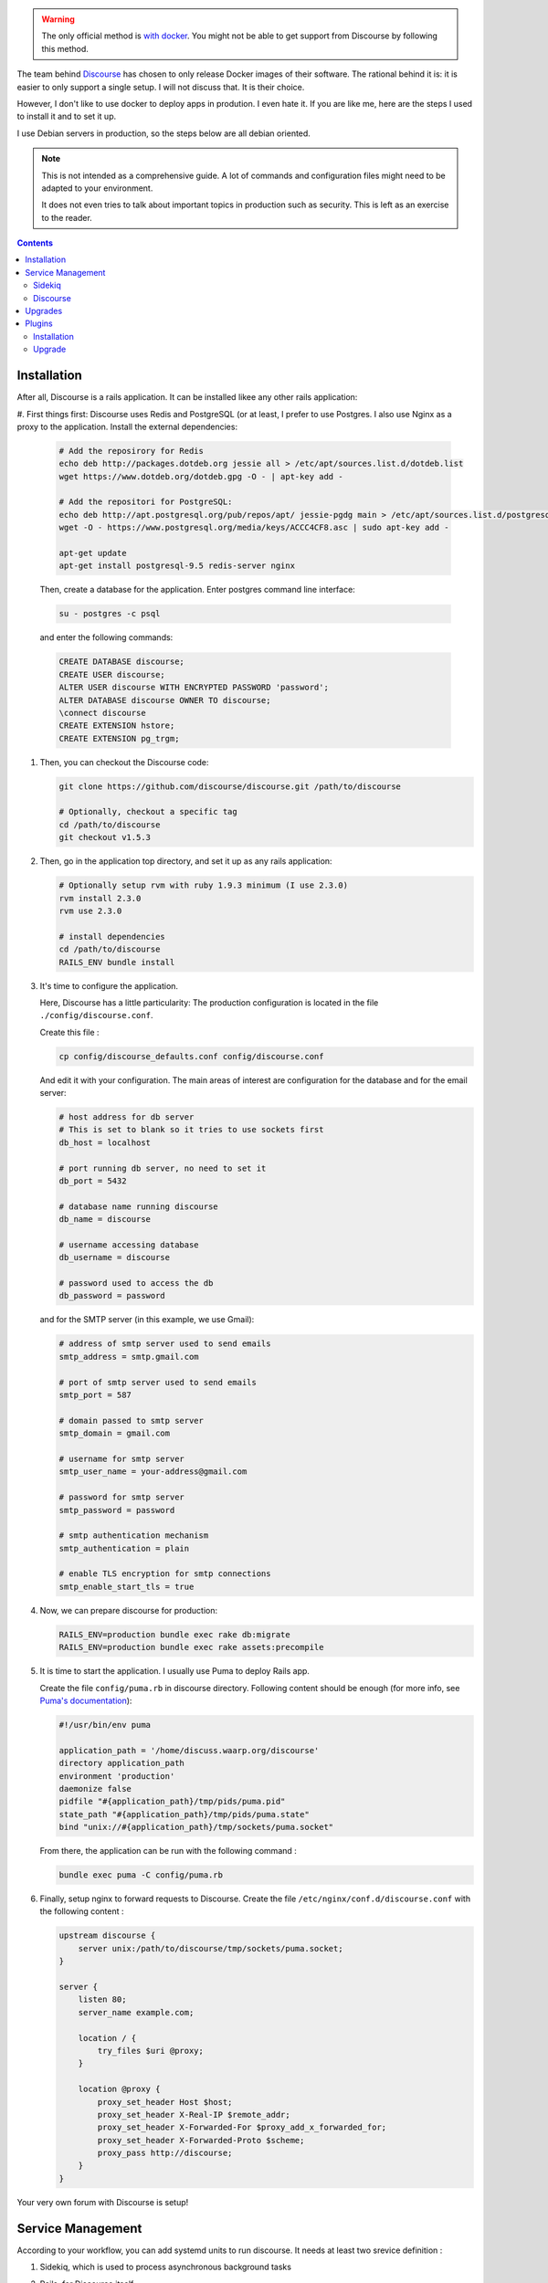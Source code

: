 .. title: Discourse without Docker
.. slug: discourse-without-docker
.. date: 2016-06-27 10:46:23 UTC+02:00
.. tags: discourse,docker
.. link:
.. description:
.. type: text

.. warning::

   The only official method is `with docker`_. You might not be able to
   get support from Discourse by following this method.


The team behind Discourse_ has chosen to only release Docker images of
their software. The rational behind it is: it is easier to only support
a single setup. I will not discuss that. It is their choice.

However, I don't like to use docker to deploy apps in prodution. I even
hate it. If you are like me, here are the steps I used to install it
and to set it up.

I use Debian servers in production, so the steps below are all debian
oriented.

.. note::

   This is not intended as a comprehensive guide. A lot of commands and
   configuration files might need to be adapted to your environment.

   It does not even tries to talk about important topics in production
   such as security. This is left as an exercise to the reader.

.. contents::

Installation
============

After all, Discourse is a rails application. It can be installed likee
any other rails application:

#. First things first: Discourse uses Redis and PostgreSQL (or at least,
I prefer to use Postgres. I also use Nginx as a proxy to the
application. Install the external dependencies:

   .. code:: bash

      # Add the reposirory for Redis
      echo deb http://packages.dotdeb.org jessie all > /etc/apt/sources.list.d/dotdeb.list
      wget https://www.dotdeb.org/dotdeb.gpg -O - | apt-key add -

      # Add the repositori for PostgreSQL:
      echo deb http://apt.postgresql.org/pub/repos/apt/ jessie-pgdg main > /etc/apt/sources.list.d/postgresql.list
      wget -O - https://www.postgresql.org/media/keys/ACCC4CF8.asc | sudo apt-key add -

      apt-get update
      apt-get install postgresql-9.5 redis-server nginx

   Then, create a database for the application. Enter postgres command
   line interface:

   .. code::

      su - postgres -c psql

   and enter the following commands:

   .. code:: SQL

      CREATE DATABASE discourse;
      CREATE USER discourse;
      ALTER USER discourse WITH ENCRYPTED PASSWORD 'password';
      ALTER DATABASE discourse OWNER TO discourse;
      \connect discourse
      CREATE EXTENSION hstore;
      CREATE EXTENSION pg_trgm;

#. Then, you can checkout the Discourse code:

   .. code:: bash

      git clone https://github.com/discourse/discourse.git /path/to/discourse

      # Optionally, checkout a specific tag
      cd /path/to/discourse
      git checkout v1.5.3

#. Then, go in the application top directory, and set it up as any rails
   application:

   .. code:: bash

      # Optionally setup rvm with ruby 1.9.3 minimum (I use 2.3.0)
      rvm install 2.3.0
      rvm use 2.3.0

      # install dependencies
      cd /path/to/discourse
      RAILS_ENV bundle install

#. It's time to configure the application.

   Here, Discourse has a little particularity: The production
   configuration is located in the file ``./config/discourse.conf``.

   Create this file :

   .. code:: bash

      cp config/discourse_defaults.conf config/discourse.conf

   And edit it with your configuration. The main areas of interest are
   configuration for the database and for the email server:

   .. code::

      # host address for db server
      # This is set to blank so it tries to use sockets first
      db_host = localhost

      # port running db server, no need to set it
      db_port = 5432

      # database name running discourse
      db_name = discourse

      # username accessing database
      db_username = discourse

      # password used to access the db
      db_password = password

   and for the SMTP server (in this example, we use Gmail):

   .. code::

      # address of smtp server used to send emails
      smtp_address = smtp.gmail.com

      # port of smtp server used to send emails
      smtp_port = 587

      # domain passed to smtp server
      smtp_domain = gmail.com

      # username for smtp server
      smtp_user_name = your-address@gmail.com

      # password for smtp server
      smtp_password = password

      # smtp authentication mechanism
      smtp_authentication = plain

      # enable TLS encryption for smtp connections
      smtp_enable_start_tls = true

#. Now, we can prepare discourse for production:

   .. code:: bash

      RAILS_ENV=production bundle exec rake db:migrate
      RAILS_ENV=production bundle exec rake assets:precompile

#. It is time to start the application. I usually use Puma to deploy
   Rails app.

   Create the file ``config/puma.rb`` in discourse directory. Following
   content should be enough (for more info, see
   `Puma's documentation`_):

   .. code:: ruby

      #!/usr/bin/env puma

      application_path = '/home/discuss.waarp.org/discourse'
      directory application_path
      environment 'production'
      daemonize false
      pidfile "#{application_path}/tmp/pids/puma.pid"
      state_path "#{application_path}/tmp/pids/puma.state"
      bind "unix://#{application_path}/tmp/sockets/puma.socket"

   From there, the application can be run with the following command :

   .. code:: bash

      bundle exec puma -C config/puma.rb

#. Finally, setup nginx to forward requests to Discourse. Create the file
   ``/etc/nginx/conf.d/discourse.conf`` with the following content :

   .. code::

      upstream discourse {
          server unix:/path/to/discourse/tmp/sockets/puma.socket;
      }

      server {
          listen 80;
          server_name example.com;

          location / {
              try_files $uri @proxy;
          }

          location @proxy {
              proxy_set_header Host $host;
              proxy_set_header X-Real-IP $remote_addr;
              proxy_set_header X-Forwarded-For $proxy_add_x_forwarded_for;
              proxy_set_header X-Forwarded-Proto $scheme;
              proxy_pass http://discourse;
          }
      }

Your very own forum with Discourse is setup!

Service Management
==================

According to your workflow, you can add systemd units to run discourse.
It needs at least two srevice definition :

1. Sidekiq, which is used to process asynchronous background tasks
2. Rails, for Discource itself.

   less /etc/systemd/system/discuss.waarp.org.service
   nano config/sidekiq.yml

With the services setup, services ca be started/stopped/enabled with
``systemctl`` commands.

But before that, if you use RVM, you must create a wrapper for the
environment (local ruby, and optional gemset) used by Discourse:

.. code:: bash

   rvm wrapper 2.3.0 systemd bundle

This creates an executable in ``$rvm_bin_path`` that you can call
in lieu of bundle that will automatically load the right envirnoment.

Sidekiq
-------

First, create a configuration for sidekiq. Create the file
``config/sidekiq.yml`` in your discoure project with the following
content (for more info, see `Sidekiq's documentation`_):

.. code:: yaml

   ---
   :concurrency: 5
   :pidfile: tmp/pids/sidekiq.pid
   staging:
     :concurrency: 10
   production:
     :concurrency: 20
   :queues:
     - default
     - critical
     - low

Then, create the service unit for Sidekiq. Create the file
``/etc/systemd/system/discourse-sidekiq.service`` with the
following content:

.. code:: ini

   [Unit]
   Description=discourse sidekiq service
   After=multi-user.target

   [Service]
   WorkingDirectory=/path/to/discourse
   Environment=RAILS_ENV=production
   ExecStart=/path/to/rvm/.rvm/bin/systemd_bundle exec sidekiq -C config/sidekiq.yml
   Restart=always
   RestartSec=10

   [Install]
   WantedBy=multi-user.target


Discourse
---------

For Discourse, just create the service unit for Puma. Create the file
``/etc/systemd/system/discourse.service`` with the
following content:

.. code:: ini

   [Unit]
   Description=discourse service
   After=discourse-sidekiq.service
   Requires=discourse-sidekiq.service

   [Service]
   WorkingDirectory=/path/to/discourse
   Environment=RAILS_ENV=production
   ExecStart=/path/to/rvm/.rvm/bin/systemd_bundle exec puma -C config/puma.rb
   Restart=always
   RestartSec=10

   [Install]
   WantedBy=multi-user.target

Upgrades
========

Upgrades are even easier:

1. First read the release notes.
2. Make backups of the code and the database.
3. Checkout the newest version:

   .. code:: bash

      cd /path/to/discourse
      git checkout vX.X.X

4. Install the new dependencies, run the migrations and rebuild the
   assets:

   .. code:: bash

      RAILS_ENV=production bundle install
      RAILS_ENV=production bundle exec rake db:migrate
      RAILS_ENV=production bundle exec rake assets:precompile

5. Restart Discourse:

   .. code:: bash

      systemctl restart discourse

What can go wrong? If if I do not give any solution here, it is always
recoverable (hence the backups!).

- The database migration failed (restore the database with your backup,
  fix the problem and try again!)
- The plugins are not compatible with the latest version (rollback to
  the previous working solution and wit for them to be compatible)


Plugins
=======

Discourse plugins can be handles the same way.

Installation
------------

1. Install the plugin with the url of its repository:

   .. code:: bash

      cd /path/to discourse
      RAILS_ENV=production bundle exec rake plugin:install[URL]

2. Install the new dependencies, run the migrations and rebuild the
   assets:

   .. code:: bash

      RAILS_ENV=production bundle install
      RAILS_ENV=production bundle exec rake db:migrate
      RAILS_ENV=production bundle exec rake assets:precompile


3. Restart Discourse:

   .. code:: bash

      systemctl restart discourse


Upgrade
-------

To upgrade a specific plugin, use the following command:

.. code:: bash

   RAILS_ENV=production bundle exec rake plugin:update[ID]

You can also upgrade all plugins at once with the command:

.. code:: bash

   RAILS_ENV=production bundle exec rake plugin:update_all

Then, install the new dependencies, run the migrations and rebuild the
assets:

.. code:: bash

   RAILS_ENV=production bundle install
   RAILS_ENV=production bundle exec rake db:migrate
   RAILS_ENV=production bundle exec rake assets:precompile


and restart Discourse:

.. code:: bash

   systemctl restart discourse


.. _with docker: http://blog.discourse.org/2014/04/install-discourse-in-under-30-minutes/
.. _Discourse: http://www.discourse.org/
.. _Sidekiq's documentation: https://github.com/mperham/sidekiq/wiki/Advanced-Options
.. _Puma's documentation: https://github.com/puma/puma
